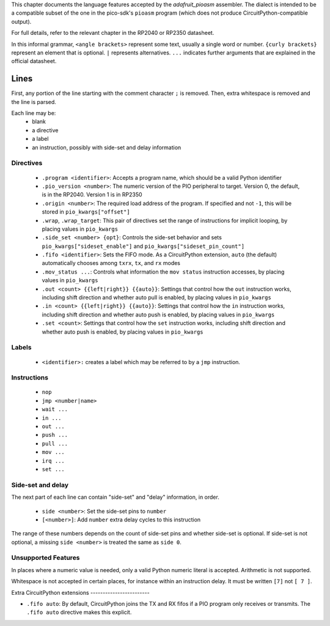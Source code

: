 This chapter documents the language features accepted by the `adafruit_pioasm`
assembler. The dialect is intended to be a compatible subset of the one in the
pico-sdk's ``pioasm`` program (which does not produce CircuitPython-compatible
output).

For full details, refer to the relevant chapter in the RP2040 or RP2350 datasheet.

In this informal grammar, ``<angle brackets>`` represent some text, usually a single
word or number. ``{curly brackets}`` represent an element that is optional.
``|`` represents alternatives. ``...`` indicates further arguments that are
explained in the official datasheet.

Lines
~~~~~

First, any portion of the line starting with the comment character ``;`` is removed.
Then, extra whitespace is removed and the line is parsed.

Each line may be:
 * blank
 * a directive
 * a label
 * an instruction, possibly with side-set and delay information

Directives
----------

 * ``.program <identifier>``: Accepts a program name, which should be a valid Python identifier
 * ``.pio_version <number>``: The numeric version of the PIO peripheral to target. Version 0, the default, is in the RP2040. Version 1 is in RP2350
 * ``.origin <number>``: The required load address of the program. If specified and not ``-1``, this will be stored in ``pio_kwargs["offset"]``
 * ``.wrap``, ``.wrap_target``: This pair of directives set the range of instructions for implicit looping, by placing values in ``pio_kwargs``
 * ``.side_set <number> {opt}``: Controls the side-set behavior and sets ``pio_kwargs["sideset_enable"]`` and ``pio_kwargs["sideset_pin_count"]``
 * ``.fifo <identifier>``: Sets the FIFO mode. As a CircuitPython extension, ``auto`` (the default) automatically chooses among ``txrx``, ``tx``, and ``rx`` modes
 * ``.mov_status ...``: Controls what information the ``mov status`` instruction accesses, by placing values in ``pio_kwargs``
 * ``.out <count> {{left|right}} {{auto}}``: Settings that control how the ``out`` instruction works, including shift direction and whether auto pull is enabled, by placing values in ``pio_kwargs``
 * ``.in <count> {{left|right}} {{auto}}``: Settings that control how the ``in`` instruction works, including shift direction and whether auto push is enabled, by placing values in ``pio_kwargs``
 * ``.set <count>``: Settings that control how the ``set`` instruction works, including shift direction and whether auto push is enabled, by placing values in ``pio_kwargs``

Labels
------

 * ``<identifier>:`` creates a label which may be referred to by a ``jmp`` instruction.

Instructions
------------

 * ``nop``
 * ``jmp <number|name>``
 * ``wait ...``
 * ``in ...``
 * ``out ...``
 * ``push ...``
 * ``pull ...``
 * ``mov ...``
 * ``irq ...``
 * ``set ...``

Side-set and delay
------------------
The next part of each line can contain "side-set" and "delay" information, in order.

 * ``side <number>``: Set the side-set pins to ``number``
 * ``[<number>]``: Add ``number`` extra delay cycles to this instruction

The range of these numbers depends on the count of side-set pins and whether side-set is
optional. If side-set is not optional, a missing ``side <number>`` is treated the same as
``side 0``.

Unsupported Features
--------------------

In places where a numeric value is needed, only a valid Python numeric literal
is accepted. Arithmetic is not supported.

Whitespace is not accepted in certain places, for instance within an instruction delay.
It must be written ``[7]`` not ``[ 7 ]``.

Extra
CircuitPython extensions
------------------------

* ``.fifo auto``: By default, CircuitPython joins the TX and RX fifos if a PIO program only receives or transmits. The ``.fifo auto`` directive makes this explicit.
